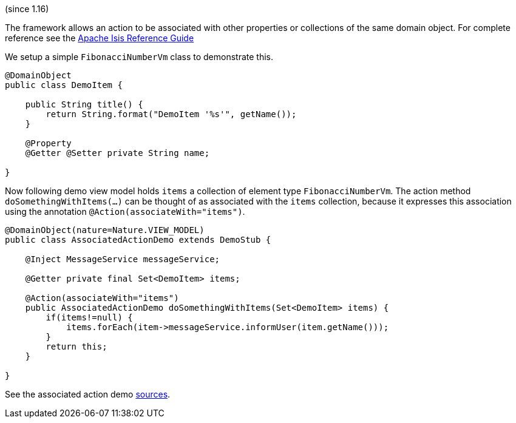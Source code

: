 :Notice: Licensed to the Apache Software Foundation (ASF) under one or more contributor license agreements. See the NOTICE file distributed with this work for additional information regarding copyright ownership. The ASF licenses this file to you under the Apache License, Version 2.0 (the "License"); you may not use this file except in compliance with the License. You may obtain a copy of the License at. http://www.apache.org/licenses/LICENSE-2.0 . Unless required by applicable law or agreed to in writing, software distributed under the License is distributed on an "AS IS" BASIS, WITHOUT WARRANTIES OR  CONDITIONS OF ANY KIND, either express or implied. See the License for the specific language governing permissions and limitations under the License.


(since 1.16)

The framework allows an action to be associated with other properties or
collections of the same domain object. For complete reference see the
https://isis.apache.org/guides/rgant/rgant.html#_rgant-Action_associateWith[Apache
Isis Reference Guide]

We setup a simple `FibonacciNumberVm` class to demonstrate this.

[source,java]
----
@DomainObject
public class DemoItem {

    public String title() {
        return String.format("DemoItem '%s'", getName());
    }

    @Property
    @Getter @Setter private String name;

}
----

Now following demo view model holds `items` a collection of element type
`FibonacciNumberVm`. The action method `doSomethingWithItems(...)` can be thought
of as associated with the `items` collection, because it expresses this
association using the annotation `@Action(associateWith="items")`.

[source,java]
----
@DomainObject(nature=Nature.VIEW_MODEL)
public class AssociatedActionDemo extends DemoStub {

    @Inject MessageService messageService;

    @Getter private final Set<DemoItem> items;

    @Action(associateWith="items")
    public AssociatedActionDemo doSomethingWithItems(Set<DemoItem> items) {
        if(items!=null) {
            items.forEach(item->messageService.informUser(item.getName()));
        }
        return this;
    }

}
----

See the associated action demo
link:${SOURCES_DEMO}/demoapp/dom/actions/assoc[sources].
